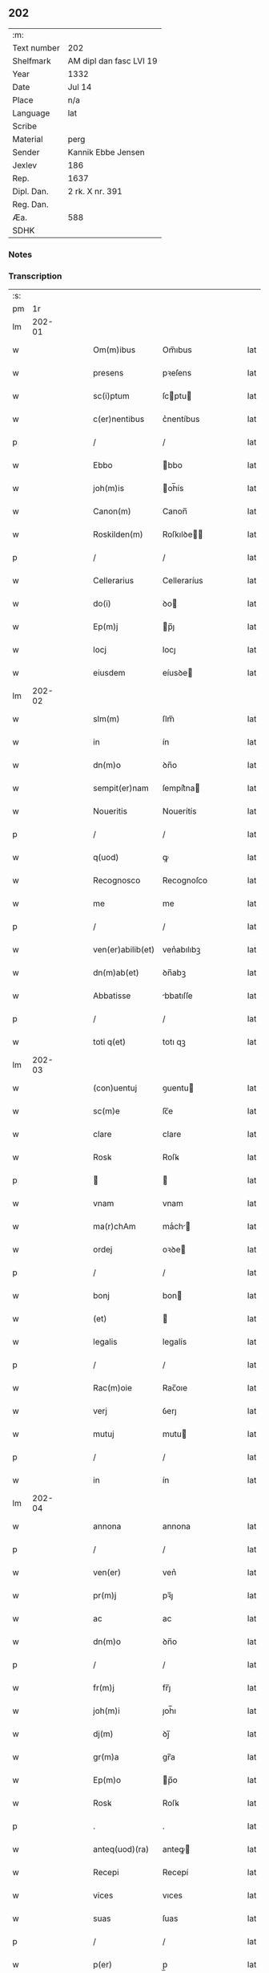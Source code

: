 ** 202
| :m:         |                         |
| Text number | 202                     |
| Shelfmark   | AM dipl dan fasc LVI 19 |
| Year        | 1332                    |
| Date        | Jul 14                  |
| Place       | n/a                     |
| Language    | lat                     |
| Scribe      |                         |
| Material    | perg                    |
| Sender      | Kannik Ebbe Jensen      |
| Jexlev      | 186                     |
| Rep.        | 1637                    |
| Dipl. Dan.  | 2 rk. X nr. 391         |
| Reg. Dan.   |                         |
| Æa.         | 588                     |
| SDHK        |                         |

*** Notes


*** Transcription
| :s: |        |   |   |   |   |                   |                |   |   |   |   |     |   |   |   |               |
| pm  |     1r |   |   |   |   |                   |                |   |   |   |   |     |   |   |   |               |
| lm  | 202-01 |   |   |   |   |                   |                |   |   |   |   |     |   |   |   |               |
| w   |        |   |   |   |   | Om(m)ibus         | Om̅ıbus         |   |   |   |   | lat |   |   |   |        202-01 |
| w   |        |   |   |   |   | presens           | pꝛeſens        |   |   |   |   | lat |   |   |   |        202-01 |
| w   |        |   |   |   |   | sc(i)ptum         | ſcptu        |   |   |   |   | lat |   |   |   |        202-01 |
| w   |        |   |   |   |   | c(er)nentibus     | c͛nentíbus      |   |   |   |   | lat |   |   |   |        202-01 |
| p   |        |   |   |   |   | /                 | /              |   |   |   |   | lat |   |   |   |        202-01 |
| w   |        |   |   |   |   | Ebbo              | bbo           |   |   |   |   | lat |   |   |   |        202-01 |
| w   |        |   |   |   |   | joh(m)is          | oh̅ís          |   |   |   |   | lat |   |   |   |        202-01 |
| w   |        |   |   |   |   | Canon(m)          | Canon̅          |   |   |   |   | lat |   |   |   |        202-01 |
| w   |        |   |   |   |   | Roskilden(m)      | Roſkılꝺe̅      |   |   |   |   | lat |   |   |   |        202-01 |
| p   |        |   |   |   |   | /                 | /              |   |   |   |   | lat |   |   |   |        202-01 |
| w   |        |   |   |   |   | Cellerarius       | Celleraríus    |   |   |   |   | lat |   |   |   |        202-01 |
| w   |        |   |   |   |   | do(i)             | ꝺo            |   |   |   |   | lat |   |   |   |        202-01 |
| w   |        |   |   |   |   | Ep(m)j            | p̅ȷ            |   |   |   |   | lat |   |   |   |        202-01 |
| w   |        |   |   |   |   | locj              | locȷ           |   |   |   |   | lat |   |   |   |        202-01 |
| w   |        |   |   |   |   | eiusdem           | eíusꝺe        |   |   |   |   | lat |   |   |   |        202-01 |
| lm  | 202-02 |   |   |   |   |                   |                |   |   |   |   |     |   |   |   |               |
| w   |        |   |   |   |   | slm(m)            | ſlm̅            |   |   |   |   | lat |   |   |   |        202-02 |
| w   |        |   |   |   |   | in                | ín             |   |   |   |   | lat |   |   |   |        202-02 |
| w   |        |   |   |   |   | dn(m)o            | ꝺn̅o            |   |   |   |   | lat |   |   |   |        202-02 |
| w   |        |   |   |   |   | sempit(er)nam     | ſempít͛na      |   |   |   |   | lat |   |   |   |        202-02 |
| w   |        |   |   |   |   | Noueritis         | Nouerítís      |   |   |   |   | lat |   |   |   |        202-02 |
| p   |        |   |   |   |   | /                 | /              |   |   |   |   | lat |   |   |   |        202-02 |
| w   |        |   |   |   |   | q(uod)            | ꝙ              |   |   |   |   | lat |   |   |   |        202-02 |
| w   |        |   |   |   |   | Recognosco        | Recognoſco     |   |   |   |   | lat |   |   |   |        202-02 |
| w   |        |   |   |   |   | me                | me             |   |   |   |   | lat |   |   |   |        202-02 |
| p   |        |   |   |   |   | /                 | /              |   |   |   |   | lat |   |   |   |        202-02 |
| w   |        |   |   |   |   | ven(er)abilib(et) | ven͛abılıbꝫ     |   |   |   |   | lat |   |   |   |        202-02 |
| w   |        |   |   |   |   | dn(m)ab(et)       | ꝺn̅abꝫ          |   |   |   |   | lat |   |   |   |        202-02 |
| w   |        |   |   |   |   | Abbatisse         | bbatıſſe      |   |   |   |   | lat |   |   |   |        202-02 |
| p   |        |   |   |   |   | /                 | /              |   |   |   |   | lat |   |   |   |        202-02 |
| w   |        |   |   |   |   | toti q(et)        | totı qꝫ        |   |   |   |   | lat |   |   |   |        202-02 |
| lm  | 202-03 |   |   |   |   |                   |                |   |   |   |   |     |   |   |   |               |
| w   |        |   |   |   |   | (con)uentuj       | ꝯuentu        |   |   |   |   | lat |   |   |   |        202-03 |
| w   |        |   |   |   |   | sc(m)e            | ſc̅e            |   |   |   |   | lat |   |   |   |        202-03 |
| w   |        |   |   |   |   | clare             | clare          |   |   |   |   | lat |   |   |   |        202-03 |
| w   |        |   |   |   |   | Rosꝃ              | Roſꝃ           |   |   |   |   | lat |   |   |   |        202-03 |
| p   |        |   |   |   |   |                  |               |   |   |   |   | lat |   |   |   |        202-03 |
| w   |        |   |   |   |   | vnam              | vnam           |   |   |   |   | lat |   |   |   |        202-03 |
| w   |        |   |   |   |   | ma(r)chAm         | maͬch         |   |   |   |   | lat |   |   |   |        202-03 |
| w   |        |   |   |   |   | ordej             | oꝛꝺe          |   |   |   |   | lat |   |   |   |        202-03 |
| p   |        |   |   |   |   | /                 | /              |   |   |   |   | lat |   |   |   |        202-03 |
| w   |        |   |   |   |   | bonj              | bon           |   |   |   |   | lat |   |   |   |        202-03 |
| w   |        |   |   |   |   | (et)              |               |   |   |   |   | lat |   |   |   |        202-03 |
| w   |        |   |   |   |   | legalis           | legalís        |   |   |   |   | lat |   |   |   |        202-03 |
| p   |        |   |   |   |   | /                 | /              |   |   |   |   | lat |   |   |   |        202-03 |
| w   |        |   |   |   |   | Rac(m)oie         | Rac̅oıe         |   |   |   |   | lat |   |   |   |        202-03 |
| w   |        |   |   |   |   | verj              | ỽerȷ           |   |   |   |   | lat |   |   |   |        202-03 |
| w   |        |   |   |   |   | mutuj             | mutu          |   |   |   |   | lat |   |   |   |        202-03 |
| p   |        |   |   |   |   | /                 | /              |   |   |   |   | lat |   |   |   |        202-03 |
| w   |        |   |   |   |   | in                | ín             |   |   |   |   | lat |   |   |   |        202-03 |
| lm  | 202-04 |   |   |   |   |                   |                |   |   |   |   |     |   |   |   |               |
| w   |        |   |   |   |   | annona            | annona         |   |   |   |   | lat |   |   |   |        202-04 |
| p   |        |   |   |   |   | /                 | /              |   |   |   |   | lat |   |   |   |        202-04 |
| w   |        |   |   |   |   | ven(er)           | ven͛            |   |   |   |   | lat |   |   |   |        202-04 |
| w   |        |   |   |   |   | pr(m)j            | pꝛ̅ȷ            |   |   |   |   | lat |   |   |   |        202-04 |
| w   |        |   |   |   |   | ac                | ac             |   |   |   |   | lat |   |   |   |        202-04 |
| w   |        |   |   |   |   | dn(m)o            | ꝺn̅o            |   |   |   |   | lat |   |   |   |        202-04 |
| p   |        |   |   |   |   | /                 | /              |   |   |   |   | lat |   |   |   |        202-04 |
| w   |        |   |   |   |   | fr(m)j            | fr̅ȷ            |   |   |   |   | lat |   |   |   |        202-04 |
| w   |        |   |   |   |   | joh(m)i           | ȷoh̅ı           |   |   |   |   | lat |   |   |   |        202-04 |
| w   |        |   |   |   |   | dj(m)             | ꝺȷ̅             |   |   |   |   | lat |   |   |   |        202-04 |
| w   |        |   |   |   |   | gr(m)a            | gr̅a            |   |   |   |   | lat |   |   |   |        202-04 |
| w   |        |   |   |   |   | Ep(m)o            | p̅o            |   |   |   |   | lat |   |   |   |        202-04 |
| w   |        |   |   |   |   | Rosꝃ              | Roſꝃ           |   |   |   |   | lat |   |   |   |        202-04 |
| p   |        |   |   |   |   | .                 | .              |   |   |   |   | lat |   |   |   |        202-04 |
| w   |        |   |   |   |   | anteq(uod)(ra)    | anteꝙ         |   |   |   |   | lat |   |   |   |        202-04 |
| w   |        |   |   |   |   | Recepi            | Recepí         |   |   |   |   | lat |   |   |   |        202-04 |
| w   |        |   |   |   |   | vices             | vıces          |   |   |   |   | lat |   |   |   |        202-04 |
| w   |        |   |   |   |   | suas              | ſuas           |   |   |   |   | lat |   |   |   |        202-04 |
| p   |        |   |   |   |   | /                 | /              |   |   |   |   | lat |   |   |   |        202-04 |
| w   |        |   |   |   |   | p(er)             | p̲              |   |   |   |   | lat |   |   |   |        202-04 |
| w   |        |   |   |   |   | eAsde(m)          | eſꝺe̅          |   |   |   |   | lat |   |   |   |        202-04 |
| lm  | 202-05 |   |   |   |   |                   |                |   |   |   |   |     |   |   |   |               |
| w   |        |   |   |   |   | dn(m)as           | ꝺn̅as           |   |   |   |   | lat |   |   |   |        202-05 |
| p   |        |   |   |   |   | /                 | /              |   |   |   |   | lat |   |   |   |        202-05 |
| w   |        |   |   |   |   | fc(m)i            | fc̅ı            |   |   |   |   | lat |   |   |   |        202-05 |
| p   |        |   |   |   |   | /                 | /              |   |   |   |   | lat |   |   |   |        202-05 |
| w   |        |   |   |   |   | veracit(er)       | veracít͛        |   |   |   |   | lat |   |   |   |        202-05 |
| w   |        |   |   |   |   | tenerj            | tener         |   |   |   |   | lat |   |   |   |        202-05 |
| w   |        |   |   |   |   | obligatum         | oblígatum      |   |   |   |   | lat |   |   |   |        202-05 |
| p   |        |   |   |   |   | /                 | /              |   |   |   |   | lat |   |   |   |        202-05 |
| w   |        |   |   |   |   | infra             | ınfra          |   |   |   |   | lat |   |   |   |        202-05 |
| w   |        |   |   |   |   | p(ro)ximu(m)      | ꝓxímu̅          |   |   |   |   | lat |   |   |   |        202-05 |
| w   |        |   |   |   |   | festu(m)          | feſtu̅          |   |   |   |   | lat |   |   |   |        202-05 |
| w   |        |   |   |   |   | natal(m)          | natal̅          |   |   |   |   | lat |   |   |   |        202-05 |
| w   |        |   |   |   |   | do(i)             | ꝺo            |   |   |   |   | lat |   |   |   |        202-05 |
| p   |        |   |   |   |   | /                 | /              |   |   |   |   | lat |   |   |   |        202-05 |
| w   |        |   |   |   |   | Absq(et)          | bſqꝫ          |   |   |   |   | lat |   |   |   |        202-05 |
| w   |        |   |   |   |   | omni              | omní           |   |   |   |   | lat |   |   |   |        202-05 |
| w   |        |   |   |   |   | difficul-¦tate    | ꝺíffícul-¦tate |   |   |   |   | lat |   |   |   | 202-05—202-06 |
| p   |        |   |   |   |   | /                 | /              |   |   |   |   | lat |   |   |   |        202-06 |
| w   |        |   |   |   |   | Rosꝃ              | Roſꝃ           |   |   |   |   | lat |   |   |   |        202-06 |
| w   |        |   |   |   |   | integ(ra)lr(m)    | ínteglr̅       |   |   |   |   | lat |   |   |   |        202-06 |
| w   |        |   |   |   |   | p(er)soluendam    | p̲ſoluenꝺa     |   |   |   |   | lat |   |   |   |        202-06 |
| p   |        |   |   |   |   | /                 | /              |   |   |   |   | lat |   |   |   |        202-06 |
| w   |        |   |   |   |   | jn                | ȷn             |   |   |   |   | lat |   |   |   |        202-06 |
| w   |        |   |   |   |   | Cui(us)           | Cuı᷒            |   |   |   |   | lat |   |   |   |        202-06 |
| w   |        |   |   |   |   | Rej               | Reȷ            |   |   |   |   | lat |   |   |   |        202-06 |
| w   |        |   |   |   |   | Testimoniu(m)     | Teﬅímoníu̅      |   |   |   |   | lat |   |   |   |        202-06 |
| p   |        |   |   |   |   | /                 | /              |   |   |   |   | lat |   |   |   |        202-06 |
| w   |        |   |   |   |   | sigillu(m)        | ſıgıllu̅        |   |   |   |   | lat |   |   |   |        202-06 |
| w   |        |   |   |   |   | meu(m)            | meu̅            |   |   |   |   | lat |   |   |   |        202-06 |
| w   |        |   |   |   |   | presentibus       | pꝛeſentíbus    |   |   |   |   | lat |   |   |   |        202-06 |
| p   |        |   |   |   |   | /                 | /              |   |   |   |   | lat |   |   |   |        202-06 |
| lm  | 202-07 |   |   |   |   |                   |                |   |   |   |   |     |   |   |   |               |
| w   |        |   |   |   |   | est               | eﬅ             |   |   |   |   | lat |   |   |   |        202-07 |
| w   |        |   |   |   |   | Appensum          | enſu        |   |   |   |   | lat |   |   |   |        202-07 |
| w   |        |   |   |   |   | Datum             | Datu          |   |   |   |   | lat |   |   |   |        202-07 |
| w   |        |   |   |   |   | Anno              | nno           |   |   |   |   | lat |   |   |   |        202-07 |
| w   |        |   |   |   |   | do(i)             | ꝺo            |   |   |   |   | lat |   |   |   |        202-07 |
| p   |        |   |   |   |   | /                 | /              |   |   |   |   | lat |   |   |   |        202-07 |
| w   |        |   |   |   |   | m(o)              | ͦ              |   |   |   |   | lat |   |   |   |        202-07 |
| p   |        |   |   |   |   | /                 | /              |   |   |   |   | lat |   |   |   |        202-07 |
| w   |        |   |   |   |   | CC(o)C            | CCͦC            |   |   |   |   | lat |   |   |   |        202-07 |
| p   |        |   |   |   |   | /                 | /              |   |   |   |   | lat |   |   |   |        202-07 |
| w   |        |   |   |   |   | t(i)cesimo        | tceſímo       |   |   |   |   | lat |   |   |   |        202-07 |
| w   |        |   |   |   |   | scd(e)o           | ſco           |   |   |   |   | lat |   |   |   |        202-07 |
| p   |        |   |   |   |   | /                 | /              |   |   |   |   | lat |   |   |   |        202-07 |
| w   |        |   |   |   |   | fer(ra)           | fer           |   |   |   |   | lat |   |   |   |        202-07 |
| w   |        |   |   |   |   | t(er)cia          | t͛cía           |   |   |   |   | lat |   |   |   |        202-07 |
| w   |        |   |   |   |   | p(ro)xj(ra)       | ꝓxȷ           |   |   |   |   | lat |   |   |   |        202-07 |
| p   |        |   |   |   |   | /                 | /              |   |   |   |   | lat |   |   |   |        202-07 |
| w   |        |   |   |   |   | post              | poﬅ            |   |   |   |   | lat |   |   |   |        202-07 |
| w   |        |   |   |   |   | die(m)            | ꝺıe̅            |   |   |   |   | lat |   |   |   |        202-07 |
| w   |        |   |   |   |   | beAtj             | bet          |   |   |   |   | lat |   |   |   |        202-07 |
| p   |        |   |   |   |   | /                 | /              |   |   |   |   | lat |   |   |   |        202-07 |
| lm  | 202-08 |   |   |   |   |                   |                |   |   |   |   |     |   |   |   |               |
| w   |        |   |   |   |   | kanutj            | kanut         |   |   |   |   | lat |   |   |   |        202-08 |
| w   |        |   |   |   |   | Reg(is)           | Regꝭ           |   |   |   |   | lat |   |   |   |        202-08 |
| w   |        |   |   |   |   | (et)              |               |   |   |   |   | lat |   |   |   |        202-08 |
| w   |        |   |   |   |   | mArtiris          | mrtírís       |   |   |   |   | lat |   |   |   |        202-08 |
| p   |        |   |   |   |   | /                 | /              |   |   |   |   | lat |   |   |   |        202-08 |
| :e: |        |   |   |   |   |                   |                |   |   |   |   |     |   |   |   |               |
